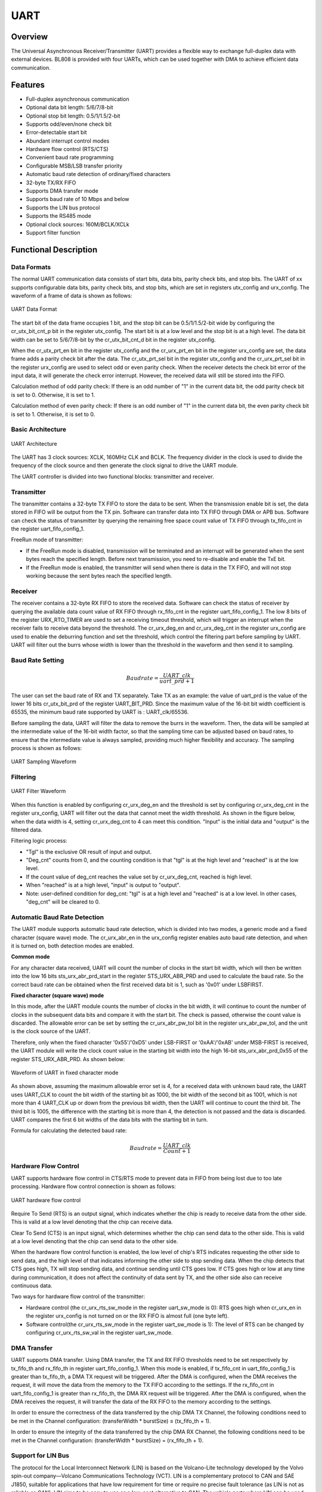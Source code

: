 ===========
UART
===========

Overview
=====
The Universal Asynchronous Receiver/Transmitter (UART) provides a flexible way to exchange full-duplex data with external devices.
BL808 is provided with four UARTs, which can be used together with DMA to achieve efficient data communication.

Features
=========
- Full-duplex asynchronous communication

- Optional data bit length: 5/6/7/8-bit

- Optional stop bit length: 0.5/1/1.5/2-bit

- Supports odd/even/none check bit

- Error-detectable start bit

- Abundant interrupt control modes

- Hardware flow control (RTS/CTS)

- Convenient baud rate programming

- Configurable MSB/LSB transfer priority

- Automatic baud rate detection of ordinary/fixed characters

- 32-byte TX/RX FIFO

- Supports DMA transfer mode

- Supports baud rate of 10 Mbps and below

- Supports the LIN bus protocol

- Supports the RS485 mode

- Optional clock sources: 160M/BCLK/XCLk

- Support filter function

Functional Description
===========
Data Formats
-------------
The normal UART communication data consists of start bits, data bits, parity check bits, and stop bits. The UART of xx supports configurable data bits, parity check bits, and stop bits, which are set in registers utx_config and urx_config. The waveform of a frame of data is shown as follows:

.. figure:: ../../picture/UARTData.svg
   :align: center

   UART Data Format

The start bit of the data frame occupies 1 bit, and the stop bit can be 0.5/1/1.5/2-bit wide by configuring the cr_utx_bit_cnt_p bit in the register utx_config. The start bit is at a low level and the stop bit is at a high level.
The data bit width can be set to 5/6/7/8-bit by the cr_utx_bit_cnt_d bit in the register utx_config.

When the cr_utx_prt_en bit in the register utx_config and the cr_urx_prt_en bit in the register urx_config are set, the data frame adds a parity check bit after the data. The cr_utx_prt_sel bit in the register utx_config and the cr_urx_prt_sel bit in the register urx_config are used to select odd or even parity check. When the receiver detects the check bit error of the input data, it will generate the check error interrupt. However, the received data will still be stored into the FIFO.

Calculation method of odd parity check: If there is an odd number of "1" in the current data bit, the odd parity check bit is set to 0. Otherwise, it is set to 1.

Calculation method of even parity check: If there is an odd number of "1" in the current data bit, the even parity check bit is set to 1. Otherwise, it is set to 0.

Basic Architecture
-------------
.. figure:: ../../picture/UARTFramework.svg
   :align: center

   UART Architecture

The UART has 3 clock sources: XCLK, 160MHz CLK and BCLK. The frequency divider in the clock is used to divide the frequency of the clock source and then generate the clock signal to drive the UART module.

The UART controller is divided into two functional blocks: transmitter and receiver.

Transmitter
-------------
The transmitter contains a 32-byte TX FIFO to store the data to be sent. When the transmission enable bit is set, the data stored in FIFO will be output from the TX pin. Software can transfer data into TX FIFO through DMA or APB bus. Software can check the status of transmitter by querying the remaining free space count value of TX FIFO through tx_fifo_cnt in the register uart_fifo_config_1.

FreeRun mode of transmitter:

- If the FreeRun mode is disabled, transmission will be terminated and an interrupt will be generated when the sent bytes reach the specified length. Before next transmission, you need to re-disable and enable the TxE bit.

- If the FreeRun mode is enabled, the transmitter will send when there is data in the TX FIFO, and will not stop working because the sent bytes reach the specified length.

Receiver
-------------
The receiver contains a 32-byte RX FIFO to store the received data. Software can check the status of receiver by querying the available data count value of RX FIFO through rx_fifo_cnt in the register uart_fifo_config_1. 
The low 8 bits of the register URX_RTO_TIMER are used to set a receiving timeout threshold, which will trigger an interrupt when the receiver fails to receive data beyond the threshold. 
The cr_urx_deg_en and cr_urx_deg_cnt in the register urx_config are used to enable the deburring function and set the threshold, which control the filtering part before sampling by UART.
UART will filter out the burrs whose width is lower than the threshold in the waveform and then send it to sampling.

Baud Rate Setting
-------------
.. math:: Baudrate = \frac{UART\_clk}{uart\_prd + 1}

The user can set the baud rate of RX and TX separately. Take TX as an example: the value of uart_prd is the value of the lower 16 bits cr_utx_bit_prd of the register UART_BIT_PRD. Since the maximum value of the 16-bit bit width coefficient is 65535, the minimum baud rate supported by UART is : UART_clk/65536.

Before sampling the data, UART will filter the data to remove the burrs in the waveform. Then, the data will be sampled at the intermediate value of the 16-bit width factor, so that the sampling time can be adjusted based on baud rates, to ensure that the intermediate value is always sampled, providing much higher flexibility and accuracy. The sampling process is shown as follows:

.. figure:: ../../picture/UARTSample.svg
   :align: center

   UART Sampling Waveform

Filtering
-------------
.. figure:: ../../picture/UARTDeg.svg
   :align: center

   UART Filter Waveform

When this function is enabled by configuring cr_urx_deg_en and the threshold is set by configuring cr_urx_deg_cnt in the register urx_config, UART will filter out the data that cannot meet the width threshold. 
As shown in the figure below, when the data width is 4, setting cr_urx_deg_cnt to 4 can meet this condition. "Input" is the initial data and "output" is the filtered data.

Filtering logic process:

- "Tgl" is the exclusive OR result of input and output.

- "Deg_cnt" counts from 0, and the counting condition is that "tgl" is at the high level and "reached" is at the low level.

- If the count value of deg_cnt reaches the value set by cr_urx_deg_cnt, reached is high level.

- When "reached" is at a high level, "input" is output to "output".

- Note: user-defined condition for deg_cnt: "tgl" is at a high level and "reached" is at a low level. In other cases, "deg_cnt" will be cleared to 0.




Automatic Baud Rate Detection
-----------------
The UART module supports automatic baud rate detection, which is divided into two modes, a generic mode and a fixed character (square wave) mode.
The cr_urx_abr_en in the urx_config register enables auto baud rate detection, and when it is turned on, both detection modes are enabled.

**Common mode**

For any character data received, UART will count the number of clocks in the start bit width, which will then be written into the low 16 bits sts_urx_abr_prd_start in the register STS_URX_ABR_PRD and used to calculate the baud rate. So the correct baud rate can be obtained when the first received data bit is 1, such as '0x01' under LSBFIRST.

**Fixed character (square wave) mode**

In this mode, after the UART module counts the number of clocks in the bit width, it will continue to count the number of clocks in the subsequent data bits and compare it with the start bit. The check is passed, otherwise the count value is discarded. The allowable error can be set by setting the cr_urx_abr_pw_tol bit in the register urx_abr_pw_tol, and the unit is the clock source of the UART.

Therefore, only when the fixed character '0x55'/'0xD5' under LSB-FIRST or '0xAA'/'0xAB' under MSB-FIRST is received, the UART module will write the clock count value in the starting bit width into the high 16-bit sts_urx_abr_prd_0x55 of the register STS_URX_ABR_PRD. As shown below:

.. figure:: ../../picture/UARTAbr.svg
   :align: center

   Waveform of UART in fixed character mode

As shown above, assuming the maximum allowable error set is 4, for a received data with unknown baud rate, the UART uses UART_CLK to count the bit width of the starting bit as 1000, the bit width of the second bit as 1001, which is not more than 4 UART_CLK up or down from the previous bit width, then the UART will continue to count the third bit. The third bit is 1005, the difference with the starting bit is more than 4, the detection is not passed and the data is discarded. UART compares the first 6 bit widths of the data bits with the starting bit in turn.

Formula for calculating the detected baud rate:

.. math:: Baudrate = \frac{UART\_clk}{Count + 1}

Hardware Flow Control
-------------
UART supports hardware flow control in CTS/RTS mode to prevent data in FIFO from being lost due to too late processing. Hardware flow control connection is shown as follows:

.. figure:: ../../picture/UARTCTSRTS.svg
   :align: center

   UART hardware flow control

Require To Send (RTS) is an output signal, which indicates whether the chip is ready to receive data from the other side. This is valid at a low level denoting that the chip can receive data.

Clear To Send (CTS) is an input signal, which determines whether the chip can send data to the other side. This is valid at a low level denoting that the chip can send data to the other side.

When the hardware flow control function is enabled, the low level of chip's RTS indicates requesting the other side to send data, and the high level of that indicates informing the other side to stop sending data.
When the chip detects that CTS goes high, TX will stop sending data, and continue sending until CTS goes low. If CTS goes high or low at any time during communication, it does not affect the continuity of data sent by TX, and the other side also can receive continuous data.

Two ways for hardware flow control of the transmitter:

- Hardware control (the cr_urx_rts_sw_mode in the register uart_sw_mode is 0): RTS goes high when cr_urx_en in the register urx_config is not turned on or the RX FIFO is almost full (one byte left).

- Software control(the cr_urx_rts_sw_mode in the register uart_sw_mode is 1): The level of RTS can be changed by configuring cr_urx_rts_sw_val in the register uart_sw_mode.

DMA Transfer
-------------
UART supports DMA transfer. Using DMA transfer, the TX and RX FIFO thresholds need to be set respectively by tx_fifo_th and rx_fifo_th in register uart_fifo_config_1.
When this mode is enabled, if tx_fifo_cnt in uart_fifo_config_1 is greater than tx_fifo_th, a DMA TX request will be triggered.
After the DMA is configured, when the DMA receives the request, it will move the data from the memory to the TX FIFO according to the settings.
If the rx_fifo_cnt in uart_fifo_config_1 is greater than rx_fifo_th, the DMA RX request will be triggered.
After the DMA is configured, when the DMA receives the request, it will transfer the data of the RX FIFO to the memory according to the settings.

In order to ensure the correctness of the data transferred by the chip DMA TX Channel, the following conditions need to be met in the Channel configuration: (transferWidth * burstSize) ≤ (tx_fifo_th + 1).

In order to ensure the integrity of the data transferred by the chip DMA RX Channel, the following conditions need to be met in the Channel configuration: (transferWidth * burstSize) = (rx_fifo_th + 1).

Support for LIN Bus
-------------
The protocol for the Local Interconnect Network (LIN) is based on the Volcano-Lite technology developed by the Volvo spin-out company—Volcano Communications Technology (VCT).
LIN is a complementary protocol to CAN and SAE J1850, suitable for applications that have low requirement for time or require no precise fault tolerance (as LIN is not as reliable as CAN).
LIN aims to be easy to use as a low-cost alternative to CAN. The vehicle parts where LIN can be used include window regulator, rearview mirror, wiper, and rain sensor.

UART supports the LIN bus mode.The LIN bus is under the master-slave mode, and data is always initiated by the master node. The frame (header) sent by the master node contains synchronization interval field, synchronization byte field, and identifier field.
A typical LIN data transfer is shown as follows.

.. figure:: ../../picture/UARTLinFrame.svg
   :align: center

   A typical LIN frame

1. LIN Break Field

.. figure:: ../../picture/UARTLinBreak.svg
   :align: center

   Break Field of LIN

The synchronization interval field indicates the start of the message, with at least 13 dominant bits (including the start bit). The synchronization interval ends with an "interval separator", which contains at least one recessive bit.

The length of the Break in the LIN frame can be set by cr_utx_bit_cnt_b in utx_config.

2. LIN Sync Field

A synchronization byte field is sent to determine the time between two falling edges, to determine the transmission rate used by the master node. The bit pattern is 0x55 (01010101, maximum number of falling edges).

.. figure:: ../../picture/UARTLinSync.svg
   :align: center

   Sync Field of LIN

3. LIN ID Field

The identifier field contains a 6-bit identifier and two parity check bits. The 6-bit identifier contains information about the sender and receiver, and the number of bytes required in the response. The parity check bit is calculated as follows: The check bit P0 is the result of logical OR operation among ID0, ID1, ID2, and ID4. The check bit P1 is the result of inversion after logical OR operation among ID1, ID3, ID4, and ID5.

.. figure:: ../../picture/UARTLinId.svg
   :align: center

   ID Field of LIN

The slave node waits for the synchronization interval field, and then starts to synchronize between master and slave nodes through the synchronization byte field. Depending on the identifier sent by the master node, the slave node will receive, send or do not respond. The slave node that should send data sends the number of bytes requested by the master node, and then ends the transmission with a checksum field.

UART supports the LIN transfer mode. To enable this mode, you need to configure the cr_utx_bit_cnt_b by setting cr_utx_lin_en in the register utx_config so that the synchronization interval field consists of at least a 13-bit dominant level.

RS485 mode
-------------
UART supports the RS485 mode. After the cr_utx_rs485_en in the register UTX_RS485_CFG is set, UART can work in the RS485 mode.
Then, UART can be connected to the RS485 bus through an external RS485 transceiver.
In this mode, the RTS pin in the module performs the Dir function of transceiver.
When UART has data to send, it will automatically control the RTS pin at a high level, so that the transceiver can send data to the bus.
Contrarily, when UART has no data to send, it will automatically control the RTS at a low level, to keep the transceiver in the RX state.

UART supports the RS485 transfer mode. To enable this mode, you need to set cr_utx_rs485_pol and cr_utx_rs485_en in the register UTX_RS485_CFG.

UART Interrupt
-------------
UART supports the following interrupt control modes:

- TX end of transfer interrupt

- RX end interrupt

- TX FIFO request interrupt

- RX FIFO request interrupt

- RX timeout interrupt

- RX parity check error interrupt

- TX FIFO overflow interrupt

- RX FIFO overflow interrupt

- RX BCR interrupt

- LIN synchronization error interrupt

- Auto baud rate detection (universal mode) interrupt

- Auto baud rate detection (fixed characters mode) interrupt

TX/RX end of transfer interrupt
-----------------
You can set a transfer length for TX and RX respectively by configuring the high 16 bits of the registers utx_config and urx_config. When the number of transferred bytes reaches this value, the corresponding TX/RX end of transfer interrupt will be triggered.
While this interrupt is generated, TX stops working. To continue to use TX, you must re-initialize this module. Then, RX resumes to work.
If the preset transfer length of TX is less than the data volume actually sent by TX, the other side can only receive the data equal to the transfer length, and the remaining data will be stored in TX FIFO. After this module is re-initialized, the data in TX FIFO can be sent out.

For TX, if the data continuously filled into the TX FIFO is greater than the set transmission length value, only the data of the set length value will be transmitted on the TX pin, and the excess data will be kept in the TX FIFO, and the TX will be re-enabled. After the function, the remaining data in the TX FIFO will be sent out.

For example: set the TX transmission length value to 64, enable the TX function, first fill 63 bytes into the TX FIFO, these 63 bytes will be transmitted on the pins, but no TX transmission completion interrupt is generated, and then the TX FIFO is sent to the TX FIFO. Fill in 1 byte, at this time, the transmission length reaches the transmission length value set by TX, a transmission completion interrupt will be generated, and the TX function will stop.
Continue to fill 1 byte into the TX FIFO, you will find that there is no data transmission on the pin, the byte is still retained in the TX FIFO, and the TX function is turned off and re-enabled, and the byte is sent out on the pin.

For RX, if the data length sent by the other party exceeds the set transmission length, RX can continue to receive data after the RX transmission completion interrupt is generated.

For example: set the RX transmission length value to 16, the other party sends 32 bytes of data, RX will generate an RX transmission completion interrupt when it receives 16 bytes of data, and continue to receive the remaining 16 bytes of data, all saved in the RX FIFO.

TX/RX FIFO request interrupt
------------------
A TX FIFO request interrupt will be generated when tx_fifo_cnt in uart_fifo_config_1 is greater than tx_fifo_th. When the condition is not met, the interrupt flag will be cleared automatically.

A RX FIFO request interrupt will be generated when rx_fifo_cnt in uart_fifo_config_1 is greater than rx_fifo_th. When the condition is not met, the interrupt flag will be cleared automatically.

TX/RX supports multiple rounds of transmission/receiving, instead of reaching the value set by tx_fifo_th/rx_fifo_th at a time.

E.g:

1. Set tx_fifo_th/rx_fifo_th in register uart_fifo_config_1 to 16.
2. Set cr_utx_frm_en in register utx_config to enable free run mode.
3. Set cr_utx_frdy_mask/cr_urx_frdy_mask in register uart_int_mask to 0, and enable FIFO interrupt of TX/RX.
4. Set cr_utx_en/cr_urx_en in register utx_config/urx_config to enable TX/RX.
5. TX FIFO interrupt: TX will always enter the FIFO interrupt, when the chip sends 128 bytes, set cr_utx_frdy_mask to 1 to shield the interrupt. If you want to enter the TX FIFO interrupt again, set cr_utx_frdy_mask to 0.
6. RX FIFO interrupt: the other party first sends 15 bytes, no interrupt is generated, at this time, the value of rx_fifo_cnt is 15, and an interrupt is generated when 1 byte is sent again to reach the value set by rx_fifo_th. After the transmission is interrupted, the other party sends the data again, and the chip can receive the data.

RX timeout interrupt
---------------------
The RX timeout interrupt generation condition is: after receiving data last time, the receiver will start timing, and the interrupt will be triggered when the timing value exceeds the timeout threshold and the next data has not been received. The time-out threshold value is in the unit of communication bit.

When the other party sends data to the chip, a timeout interrupt will be generated after the set timeout period is reached.

RX parity check error interrupt
-----------------
The RX parity check error interrupt will be generated when a parity check error occurs. But it does not affect the RX, which still can correctly receive and analyze the data sent by the other side. When receiving data, RX takes the first 8 bits as data bits and ignores parity check bits, ensuring data consistency.

For example, you can enable parity check by setting cr_utx_prt_en/cr_urx_prt_en in the register utx_config/urx_config, and select the parity check type by setting cr_utx_prt_sel/cr_urx_prt_sel in the register utx_config/urx_config. When the other side sends data to the chip through odd/even parity check, the parity check of RX is disabled, but RX can receive correct data.

TX/RX FIFO overflow interrupt
------------------
If the TX/RX FIFO overflows or underflows, it will trigger the corresponding overflow interrupt. When the tx_fifo_clr and rx_fifo_clr bits in the FIFO clear bit register UART_FIFO_CONFIG_0 are set to 1, the corresponding FIFO will be cleared and the overflow interrupt flag will be cleared automatically.
You can query the interrupt status through the register UART_INT_STS, and clear the interrupt by writing 1 to the corresponding bit in the register UART_INT_CLEAR.

RX BCR interrupt
----------
A BCR interrupt will be generated when the data received by RX reaches the value set by cr_urx_bcr_value in the register urx_bcr_int_cfg.

The difference from RX END interrupt is that END interrupt is suitable for receiving data of known length, while BCR interrupt can be used to receive interrupts of unknown length. The trigger position of the END interrupt is controlled by cr_urx_len, and the counter will be cleared to 0 when an interrupt is triggered. The trigger position of BCR interrupt is controlled by cr_urx_bcr_value. When the interrupt is triggered, the counter will accumulate instead of being cleared to 0, but it can be cleared by software (cr_urx_bcr_clr). When the BCR interrupt is used together with the chained DMA, if you do not know how much data has been transferred by DMA, you can check it through "count".

LIN synchronization error interrupt
----------------
When cr_utx_lin_en in utx_config is enabled, the LIN mode is enabled. Then, if the synchronization field of the LIN bus is not detected when data is received in this mode, the LIN synchronization error interrupt will be generated.

Auto baud rate detection (universal/fixed characters mode) interrupt
---------------------------------
In the auto baud rate detection mode, when a baud rate is detected, the auto baud rate detection (universal/fixed characters mode) interrupt will be generated as configured.

.. only:: html

   .. include:: uart_register.rst

.. raw:: latex

   \input{../../en/content/uart}


